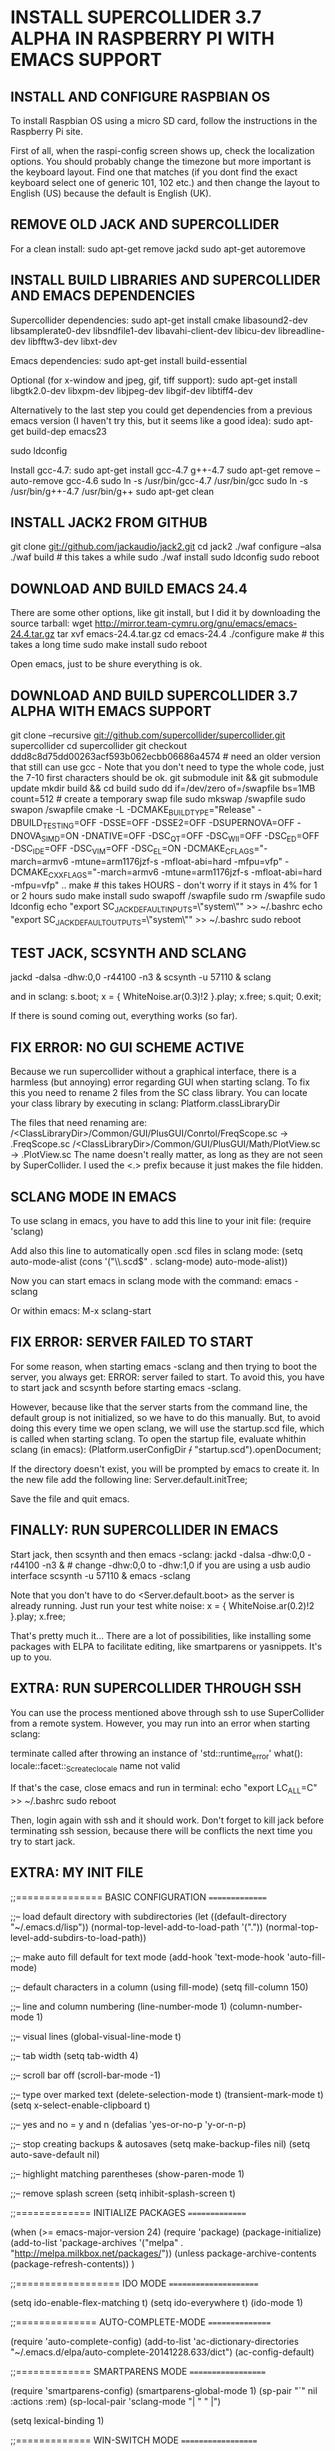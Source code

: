* INSTALL SUPERCOLLIDER 3.7 ALPHA IN RASPBERRY PI WITH EMACS SUPPORT
  
** INSTALL AND CONFIGURE RASPBIAN OS
   
   To install Raspbian OS using a micro SD card, follow the instructions in the Raspberry Pi site.
   
   First of all, when the raspi-config screen shows up, check the localization options.  You should probably change the timezone but more important is the keyboard layout.  Find one that matches (if you dont find the exact keyboard select one of generic 101, 102 etc.) and then change the layout to English (US) because the default is English (UK).
      
** REMOVE OLD JACK AND SUPERCOLLIDER
   
   For a clean install:
     sudo apt-get remove jackd
     sudo apt-get autoremove

** INSTALL BUILD LIBRARIES AND SUPERCOLLIDER AND EMACS DEPENDENCIES
   
   Supercollider dependencies:
     sudo apt-get install cmake libasound2-dev libsamplerate0-dev libsndfile1-dev libavahi-client-dev libicu-dev libreadline-dev libfftw3-dev libxt-dev
   
   Emacs dependencies:
     sudo apt-get install build-essential
     
   Optional (for x-window and jpeg, gif, tiff support):
     sudo apt-get install libgtk2.0-dev libxpm-dev libjpeg-dev libgif-dev libtiff4-dev
   
   Alternatively to the last step you could get dependencies from a previous emacs version (I haven't try this, but it seems like a good idea):
     sudo apt-get build-dep emacs23
   
     sudo ldconfig
   
   Install gcc-4.7:
     sudo apt-get install gcc-4.7 g++-4.7
     sudo apt-get remove --auto-remove gcc-4.6
     sudo ln -s /usr/bin/gcc-4.7 /usr/bin/gcc
     sudo ln -s /usr/bin/g++-4.7 /usr/bin/g++
     sudo apt-get clean
   
** INSTALL JACK2 FROM GITHUB

   git clone git://github.com/jackaudio/jack2.git
   cd jack2
   ./waf configure --alsa
   ./waf build # this takes a while
   sudo ./waf install
   sudo ldconfig
   sudo reboot
   
** DOWNLOAD AND BUILD EMACS 24.4
   
   There are some other options, like git install, but I did it by downloading the source tarball:
     wget http://mirror.team-cymru.org/gnu/emacs/emacs-24.4.tar.gz
     tar xvf emacs-24.4.tar.gz
     cd emacs-24.4
     ./configure
     make # this takes a long time
     sudo make install
     sudo reboot

   Open emacs, just to be shure everything is ok.
   
** DOWNLOAD AND BUILD SUPERCOLLIDER 3.7 ALPHA WITH EMACS SUPPORT
   
   git clone --recursive git://github.com/supercollider/supercollider.git supercollider
   cd supercollider
   git checkout ddd8c8d75dd00263acf593b062ecbb06686a4574 # need an older version that still can use gcc - Note that you don't need to type the whole code, just the 7-10 first characters should be ok.
   git submodule init && git submodule update
   mkdir build && cd build
   sudo dd if=/dev/zero of=/swapfile bs=1MB count=512 # create a temporary swap file
   sudo mkswap /swapfile
   sudo swapon /swapfile
   cmake -L -DCMAKE_BUILD_TYPE="Release" -DBUILD_TESTING=OFF -DSSE=OFF -DSSE2=OFF -DSUPERNOVA=OFF -DNOVA_SIMD=ON -DNATIVE=OFF -DSC_QT=OFF -DSC_WII=OFF -DSC_ED=OFF -DSC_IDE=OFF -DSC_VIM=OFF -DSC_EL=ON -DCMAKE_C_FLAGS="-march=armv6 -mtune=arm1176jzf-s -mfloat-abi=hard -mfpu=vfp" -DCMAKE_CXX_FLAGS="-march=armv6 -mtune=arm1176jzf-s -mfloat-abi=hard -mfpu=vfp" ..
   make # this takes HOURS - don't worry if it stays in 4% for 1 or 2 hours
   sudo make install
   sudo swapoff /swapfile
   sudo rm /swapfile
   sudo ldconfig
   echo "export SC_JACK_DEFAULT_INPUTS=\"system\"" >> ~/.bashrc
   echo "export SC_JACK_DEFAULT_OUTPUTS=\"system\"" >> ~/.bashrc
   sudo reboot

** TEST JACK, SCSYNTH AND SCLANG

    jackd -dalsa -dhw:0,0 -r44100 -n3 &
    scsynth -u 57110 &
    sclang

  and in sclang:
    s.boot;
    x = { WhiteNoise.ar(0.3)!2 }.play;
    x.free;
    s.quit;
    0.exit;

  If there is sound coming out, everything works (so far).

** FIX ERROR: NO GUI SCHEME ACTIVE
   
   Because we run supercollider without a graphical interface, there is a harmless (but annoying) error regarding GUI when starting sclang.  To fix this you need to rename 2 files from the SC class library.  You can locate your class library by executing in sclang:
     Platform.classLibraryDir
   
   The files that need renaming are:
   /<ClassLibraryDir>/Common/GUI/PlusGUI/Conrtol/FreqScope.sc -> .FreqScope.sc
   /<ClassLibraryDir>/Common/GUI/PlusGUI/Math/PlotView.sc -> .PlotView.sc
   The name doesn't really matter, as long as they are not seen by SuperCollider. I used the <.> prefix because it just makes the file hidden.

** SCLANG MODE IN EMACS
   
   To use sclang in emacs, you have to add this line to your init file:
     (require 'sclang)

   Add also this line to automatically open .scd files in sclang mode:
     (setq auto-mode-alist (cons '("\\.scd$" . sclang-mode) auto-mode-alist))

   Now you can start emacs in sclang mode with the command:
     emacs -sclang

   Or within emacs:
     M-x sclang-start

** FIX ERROR: SERVER FAILED TO START

   For some reason, when starting emacs -sclang and then trying to boot the server, you always get: ERROR: server failed to start. To avoid this, you have to start jack and scsynth before starting emacs -sclang.
   
   However, because like that the server starts from the command line, the default group is not initialized, so we have to do this manually.
   But, to avoid doing this every time we open sclang, we will use the startup.scd file, which is called when starting sclang.
   To open the startup file, evaluate whithin sclang (in emacs):
     (Platform.userConfigDir +/+ "startup.scd").openDocument;
   
   If the directory doesn't exist, you will be prompted by emacs to create it.
   In the new file add the following line:
     Server.default.initTree;

   Save the file and quit emacs.

** FINALLY: RUN SUPERCOLLIDER IN EMACS

   Start jack, then scsynth and then emacs -sclang:
     jackd -dalsa -dhw:0,0 -r44100 -n3 & # change -dhw:0,0 to -dhw:1,0 if you are using a usb audio interface
     scsynth -u 57110 &
     emacs -sclang

   Note that you don't have to do <Server.default.boot> as the server is already running.
   Just run your test white noise:
     x = { WhiteNoise.ar(0.2)!2 }.play;
     x.free;

   That's pretty much it... There are a lot of possibilities, like installing some packages with ELPA to facilitate editing, like smartparens or yasnippets. It's up to you.

** EXTRA: RUN SUPERCOLLIDER THROUGH SSH

   You can use the process mentioned above through ssh to use SuperCollider from a remote system. However, you may run into an error when starting sclang:

     terminate called after throwing an instance of 'std::runtime_error'
     what(): locale::facet::_S_create_c_locale name not valid
   
   If that's the case, close emacs and run in terminal:
     echo "export LC_ALL=C" >> ~/.bashrc
     sudo reboot

   Then, login again with ssh and it should work.
   Don't forget to kill jack before terminating ssh session, because there will be conflicts the next time you try to start jack.

** EXTRA: MY INIT FILE

;;=============== BASIC CONFIGURATION ===============

;;-- load default directory with subdirectories
(let ((default-directory "~/.emacs.d/lisp"))
  (normal-top-level-add-to-load-path '("."))
  (normal-top-level-add-subdirs-to-load-path))

;;-- make auto fill default for text mode
(add-hook 'text-mode-hook 'auto-fill-mode)

;;-- default characters in a column (using fill-mode)
(setq fill-column 150)

;;-- line and column numbering
(line-number-mode 1)
(column-number-mode 1)

;;-- visual lines
(global-visual-line-mode t)

;;-- tab width
(setq tab-width 4)

;;-- scroll bar off  
(scroll-bar-mode -1)

;;-- type over marked text
(delete-selection-mode t)
(transient-mark-mode t)
(setq x-select-enable-clipboard t)

;;-- yes and no = y and n
(defalias 'yes-or-no-p 'y-or-n-p)

;;-- stop creating backups & autosaves
(setq make-backup-files nil)
(setq auto-save-default nil)

;;-- highlight matching parentheses
(show-paren-mode 1)

;;-- remove splash screen
(setq inhibit-splash-screen t)

;;============= INITIALIZE PACKAGES ===============

(when (>= emacs-major-version 24)
  (require 'package)
  (package-initialize)
  (add-to-list 'package-archives '("melpa" . "http://melpa.milkbox.net/packages/"))
  (unless package-archive-contents (package-refresh-contents))
)

;;================== IDO MODE ======================

(setq ido-enable-flex-matching t)
(setq ido-everywhere t)
(ido-mode 1)

;;============== AUTO-COMPLETE-MODE ================

(require 'auto-complete-config)
(add-to-list 'ac-dictionary-directories "~/.emacs.d/elpa/auto-complete-20141228.633/dict")
(ac-config-default)

;;============= SMARTPARENS MODE ===================

(require 'smartparens-config)
(smartparens-global-mode 1)
(sp-pair "`" nil :actions :rem)
(sp-local-pair 'sclang-mode "| " " |")

(setq lexical-binding 1)

;;============= WIN-SWITCH MODE ===================

(require 'win-switch)
(win-switch-setup-keys-ijkl "\C-xo")
(setq win-switch-other-window-first 1)
(setq win-switch-idle-time 120)

;;================== SCLANG-MODE ===================

;;(add-to-list 'load-path "/usr/local/bin/sclang")
(require 'sclang)

;;-- open .scd files with sclang mode and auto complete
(setq auto-mode-alist (cons '("\\.scd$" . sclang-mode) auto-mode-alist))

** SOURCES AND READINGS

   http://www.raspberrypi.org/documentation/installation/installing-images/README.md
   http://supercollider.github.io/development/building-raspberrypi.html
   http://sourceforge.net/p/supercollider/supercollider/ci/master/tree/editors/scel/
   http://doc.sccode.org/Classes/Server.html
   http://chrisperkins.blogspot.gr/2011/07/building-emacs-24.html
   http://ergoemacs.org/emacs/building_emacs_on_linux.html
   https://www.gnu.org/software/emacs/manual/html_node/emacs/
      
